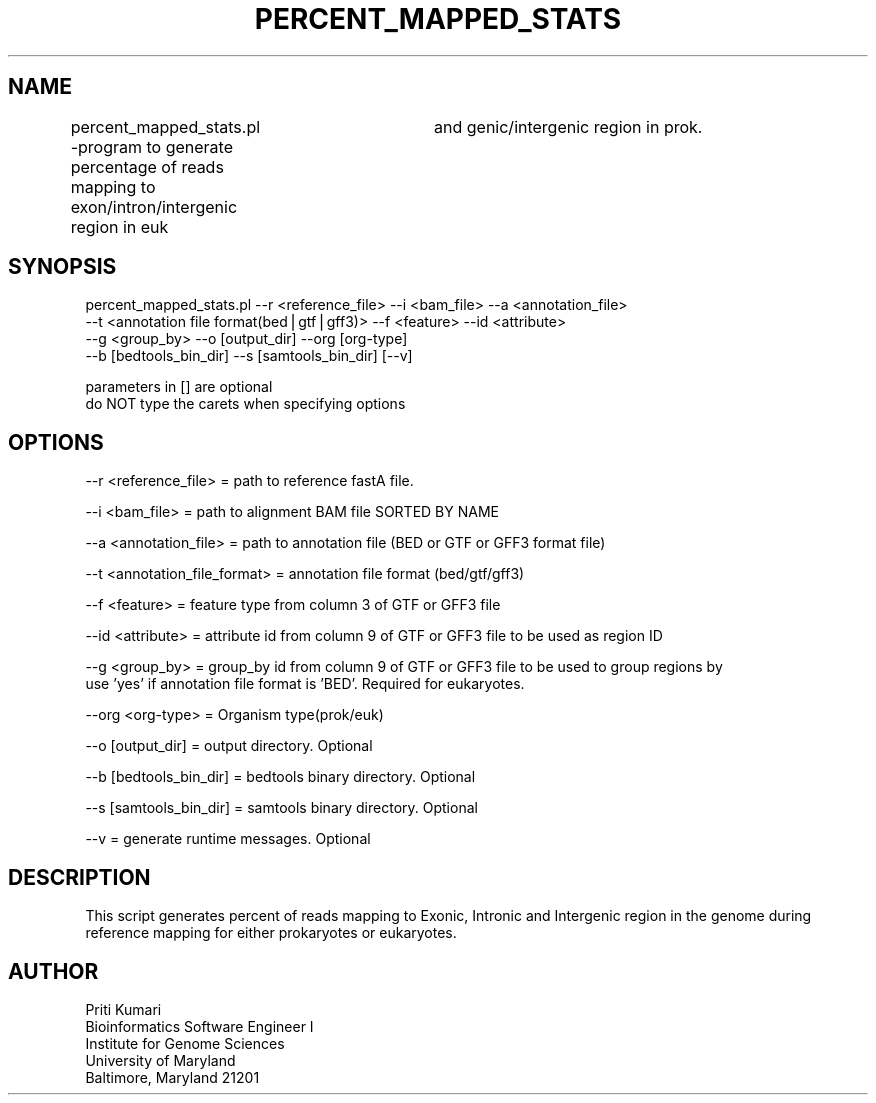 .\" Automatically generated by Pod::Man v1.37, Pod::Parser v1.32
.\"
.\" Standard preamble:
.\" ========================================================================
.de Sh \" Subsection heading
.br
.if t .Sp
.ne 5
.PP
\fB\\$1\fR
.PP
..
.de Sp \" Vertical space (when we can't use .PP)
.if t .sp .5v
.if n .sp
..
.de Vb \" Begin verbatim text
.ft CW
.nf
.ne \\$1
..
.de Ve \" End verbatim text
.ft R
.fi
..
.\" Set up some character translations and predefined strings.  \*(-- will
.\" give an unbreakable dash, \*(PI will give pi, \*(L" will give a left
.\" double quote, and \*(R" will give a right double quote.  | will give a
.\" real vertical bar.  \*(C+ will give a nicer C++.  Capital omega is used to
.\" do unbreakable dashes and therefore won't be available.  \*(C` and \*(C'
.\" expand to `' in nroff, nothing in troff, for use with C<>.
.tr \(*W-|\(bv\*(Tr
.ds C+ C\v'-.1v'\h'-1p'\s-2+\h'-1p'+\s0\v'.1v'\h'-1p'
.ie n \{\
.    ds -- \(*W-
.    ds PI pi
.    if (\n(.H=4u)&(1m=24u) .ds -- \(*W\h'-12u'\(*W\h'-12u'-\" diablo 10 pitch
.    if (\n(.H=4u)&(1m=20u) .ds -- \(*W\h'-12u'\(*W\h'-8u'-\"  diablo 12 pitch
.    ds L" ""
.    ds R" ""
.    ds C` ""
.    ds C' ""
'br\}
.el\{\
.    ds -- \|\(em\|
.    ds PI \(*p
.    ds L" ``
.    ds R" ''
'br\}
.\"
.\" If the F register is turned on, we'll generate index entries on stderr for
.\" titles (.TH), headers (.SH), subsections (.Sh), items (.Ip), and index
.\" entries marked with X<> in POD.  Of course, you'll have to process the
.\" output yourself in some meaningful fashion.
.if \nF \{\
.    de IX
.    tm Index:\\$1\t\\n%\t"\\$2"
..
.    nr % 0
.    rr F
.\}
.\"
.\" For nroff, turn off justification.  Always turn off hyphenation; it makes
.\" way too many mistakes in technical documents.
.hy 0
.if n .na
.\"
.\" Accent mark definitions (@(#)ms.acc 1.5 88/02/08 SMI; from UCB 4.2).
.\" Fear.  Run.  Save yourself.  No user-serviceable parts.
.    \" fudge factors for nroff and troff
.if n \{\
.    ds #H 0
.    ds #V .8m
.    ds #F .3m
.    ds #[ \f1
.    ds #] \fP
.\}
.if t \{\
.    ds #H ((1u-(\\\\n(.fu%2u))*.13m)
.    ds #V .6m
.    ds #F 0
.    ds #[ \&
.    ds #] \&
.\}
.    \" simple accents for nroff and troff
.if n \{\
.    ds ' \&
.    ds ` \&
.    ds ^ \&
.    ds , \&
.    ds ~ ~
.    ds /
.\}
.if t \{\
.    ds ' \\k:\h'-(\\n(.wu*8/10-\*(#H)'\'\h"|\\n:u"
.    ds ` \\k:\h'-(\\n(.wu*8/10-\*(#H)'\`\h'|\\n:u'
.    ds ^ \\k:\h'-(\\n(.wu*10/11-\*(#H)'^\h'|\\n:u'
.    ds , \\k:\h'-(\\n(.wu*8/10)',\h'|\\n:u'
.    ds ~ \\k:\h'-(\\n(.wu-\*(#H-.1m)'~\h'|\\n:u'
.    ds / \\k:\h'-(\\n(.wu*8/10-\*(#H)'\z\(sl\h'|\\n:u'
.\}
.    \" troff and (daisy-wheel) nroff accents
.ds : \\k:\h'-(\\n(.wu*8/10-\*(#H+.1m+\*(#F)'\v'-\*(#V'\z.\h'.2m+\*(#F'.\h'|\\n:u'\v'\*(#V'
.ds 8 \h'\*(#H'\(*b\h'-\*(#H'
.ds o \\k:\h'-(\\n(.wu+\w'\(de'u-\*(#H)/2u'\v'-.3n'\*(#[\z\(de\v'.3n'\h'|\\n:u'\*(#]
.ds d- \h'\*(#H'\(pd\h'-\w'~'u'\v'-.25m'\f2\(hy\fP\v'.25m'\h'-\*(#H'
.ds D- D\\k:\h'-\w'D'u'\v'-.11m'\z\(hy\v'.11m'\h'|\\n:u'
.ds th \*(#[\v'.3m'\s+1I\s-1\v'-.3m'\h'-(\w'I'u*2/3)'\s-1o\s+1\*(#]
.ds Th \*(#[\s+2I\s-2\h'-\w'I'u*3/5'\v'-.3m'o\v'.3m'\*(#]
.ds ae a\h'-(\w'a'u*4/10)'e
.ds Ae A\h'-(\w'A'u*4/10)'E
.    \" corrections for vroff
.if v .ds ~ \\k:\h'-(\\n(.wu*9/10-\*(#H)'\s-2\u~\d\s+2\h'|\\n:u'
.if v .ds ^ \\k:\h'-(\\n(.wu*10/11-\*(#H)'\v'-.4m'^\v'.4m'\h'|\\n:u'
.    \" for low resolution devices (crt and lpr)
.if \n(.H>23 .if \n(.V>19 \
\{\
.    ds : e
.    ds 8 ss
.    ds o a
.    ds d- d\h'-1'\(ga
.    ds D- D\h'-1'\(hy
.    ds th \o'bp'
.    ds Th \o'LP'
.    ds ae ae
.    ds Ae AE
.\}
.rm #[ #] #H #V #F C
.\" ========================================================================
.\"
.IX Title "PERCENT_MAPPED_STATS 1"
.TH PERCENT_MAPPED_STATS 1 "2015-07-29" "perl v5.8.8" "User Contributed Perl Documentation"
.SH "NAME"
percent_mapped_stats.pl                     \-program to generate percentage of reads mapping to exon/intron/intergenic region in euk
					     and genic/intergenic region in prok.
.SH "SYNOPSIS"
.IX Header "SYNOPSIS"
.Vb 4
\&    percent_mapped_stats.pl                --r <reference_file> --i <bam_file> --a <annotation_file> 
\&                                           --t <annotation file format(bed|gtf|gff3)> --f <feature> --id <attribute> 
\&                                           --g <group_by> --o [output_dir] --org [org-type] 
\&                                           --b [bedtools_bin_dir] --s [samtools_bin_dir] [--v]
.Ve
.PP
.Vb 2
\&    parameters in [] are optional
\&    do NOT type the carets when specifying options
.Ve
.SH "OPTIONS"
.IX Header "OPTIONS"
.Vb 1
\&    --r <reference_file>                            = path to reference fastA file.
.Ve
.PP
.Vb 1
\&    --i <bam_file>                                  = path to alignment BAM file SORTED BY NAME
.Ve
.PP
.Vb 1
\&    --a <annotation_file>                           = path to annotation file (BED or GTF or GFF3 format file)
.Ve
.PP
.Vb 1
\&    --t <annotation_file_format>                    = annotation file format (bed/gtf/gff3)
.Ve
.PP
.Vb 1
\&    --f <feature>                                   = feature type from column 3 of GTF or GFF3 file
.Ve
.PP
.Vb 1
\&    --id <attribute>                                = attribute id from column 9 of GTF or GFF3 file to be used as region ID
.Ve
.PP
.Vb 2
\&    --g <group_by>                                  = group_by id from column 9 of GTF or GFF3 file to be used to group regions by
\&                                                      use 'yes' if annotation file format is 'BED'. Required for eukaryotes.
.Ve
.PP
.Vb 1
\&    --org <org-type>                                = Organism type(prok/euk)
.Ve
.PP
.Vb 1
\&    --o [output_dir]                                = output directory. Optional
.Ve
.PP
.Vb 1
\&    --b [bedtools_bin_dir]                          = bedtools binary directory. Optional
.Ve
.PP
.Vb 1
\&    --s [samtools_bin_dir]                          = samtools binary directory. Optional
.Ve
.PP
.Vb 1
\&    --v                                             = generate runtime messages. Optional
.Ve
.SH "DESCRIPTION"
.IX Header "DESCRIPTION"
.Vb 1
\& This script generates percent of reads mapping to Exonic, Intronic and Intergenic region in the genome during reference mapping for either prokaryotes or eukaryotes.
.Ve
.SH "AUTHOR"
.IX Header "AUTHOR"
.Vb 5
\& Priti Kumari
\& Bioinformatics Software Engineer I
\& Institute for Genome Sciences
\& University of Maryland
\& Baltimore, Maryland 21201
.Ve
